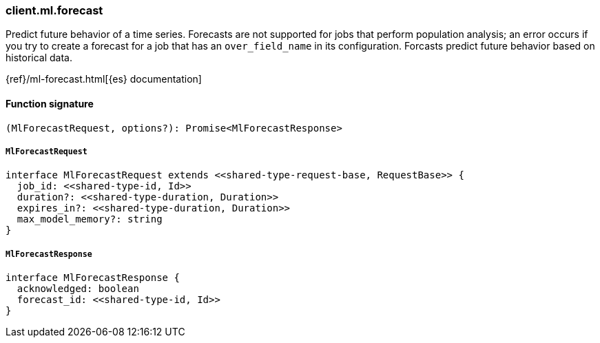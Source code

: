 [[reference-ml-forecast]]

////////
===========================================================================================================================
||                                                                                                                       ||
||                                                                                                                       ||
||                                                                                                                       ||
||        ██████╗ ███████╗ █████╗ ██████╗ ███╗   ███╗███████╗                                                            ||
||        ██╔══██╗██╔════╝██╔══██╗██╔══██╗████╗ ████║██╔════╝                                                            ||
||        ██████╔╝█████╗  ███████║██║  ██║██╔████╔██║█████╗                                                              ||
||        ██╔══██╗██╔══╝  ██╔══██║██║  ██║██║╚██╔╝██║██╔══╝                                                              ||
||        ██║  ██║███████╗██║  ██║██████╔╝██║ ╚═╝ ██║███████╗                                                            ||
||        ╚═╝  ╚═╝╚══════╝╚═╝  ╚═╝╚═════╝ ╚═╝     ╚═╝╚══════╝                                                            ||
||                                                                                                                       ||
||                                                                                                                       ||
||    This file is autogenerated, DO NOT send pull requests that changes this file directly.                             ||
||    You should update the script that does the generation, which can be found in:                                      ||
||    https://github.com/elastic/elastic-client-generator-js                                                             ||
||                                                                                                                       ||
||    You can run the script with the following command:                                                                 ||
||       npm run elasticsearch -- --version <version>                                                                    ||
||                                                                                                                       ||
||                                                                                                                       ||
||                                                                                                                       ||
===========================================================================================================================
////////

[discrete]
=== client.ml.forecast

Predict future behavior of a time series. Forecasts are not supported for jobs that perform population analysis; an error occurs if you try to create a forecast for a job that has an `over_field_name` in its configuration. Forcasts predict future behavior based on historical data.

{ref}/ml-forecast.html[{es} documentation]

[discrete]
==== Function signature

[source,ts]
----
(MlForecastRequest, options?): Promise<MlForecastResponse>
----

[discrete]
===== `MlForecastRequest`

[source,ts]
----
interface MlForecastRequest extends <<shared-type-request-base, RequestBase>> {
  job_id: <<shared-type-id, Id>>
  duration?: <<shared-type-duration, Duration>>
  expires_in?: <<shared-type-duration, Duration>>
  max_model_memory?: string
}
----

[discrete]
===== `MlForecastResponse`

[source,ts]
----
interface MlForecastResponse {
  acknowledged: boolean
  forecast_id: <<shared-type-id, Id>>
}
----

